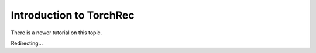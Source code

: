 Introduction to TorchRec
========================

There is a newer tutorial on this topic.

Redirecting...

.. raw:: html

   <meta http-equiv="Refresh" content="0; url='https://pytorch.org/tutorials/intermediate/torchrec_intro_tutorial.html'" />
